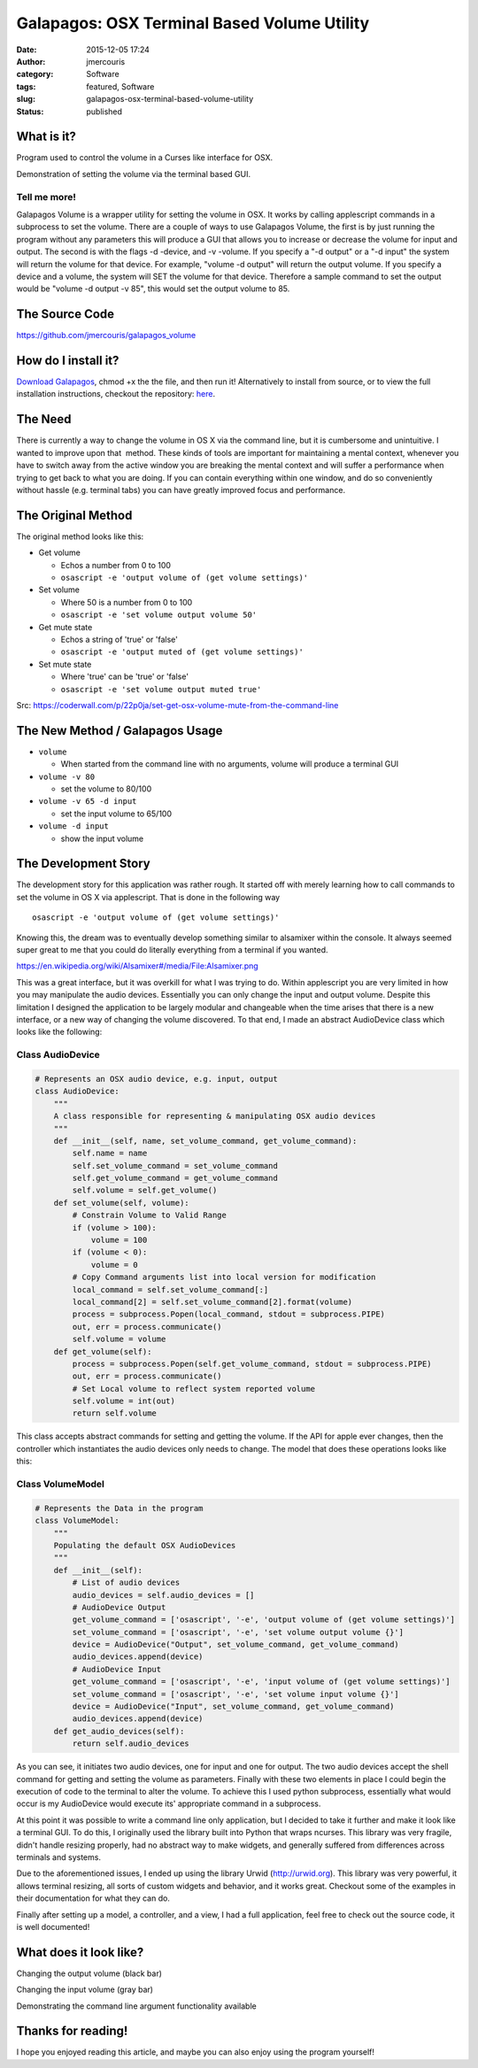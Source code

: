 Galapagos: OSX Terminal Based Volume Utility
############################################
:date: 2015-12-05 17:24
:author: jmercouris
:category: Software
:tags: featured, Software
:slug: galapagos-osx-terminal-based-volume-utility
:status: published

What is it?
===========

Program used to control the volume in a Curses like interface for OSX.

|output|

Demonstration of setting the volume via the terminal based GUI.

Tell me more!
-------------

Galapagos Volume is a wrapper utility for setting the volume in OSX. It
works by calling applescript commands in a subprocess to set the volume.
There are a couple of ways to use Galapagos Volume, the first is by just
running the program without any parameters this will produce a GUI that
allows you to increase or decrease the volume for input and output. The
second is with the flags -d -device, and -v -volume. If you specify a
"-d output" or a "-d input" the system will return the volume for that
device. For example, "volume -d output" will return the output volume.
If you specify a device and a volume, the system will SET the volume for
that device. Therefore a sample command to set the output would be
"volume -d output -v 85", this would set the output volume to 85.

The Source Code
===============

https://github.com/jmercouris/galapagos_volume

How do I install it?
====================

`Download
Galapagos <https://github.com/jmercouris/galapagos_volume/blob/master/dist/volume>`__,
chmod +x the the file, and then run it! Alternatively to install from
source, or to view the full installation instructions, checkout the
repository: \ `here <https://github.com/jmercouris/galapagos_volume>`__.

The Need
========

There is currently a way to change the volume in OS X via the command
line, but it is cumbersome and unintuitive. I wanted to improve upon
that  method. These kinds of tools are important for maintaining a
mental context, whenever you have to switch away from the active window
you are breaking the mental context and will suffer a performance when
trying to get back to what you are doing. If you can contain everything
within one window, and do so conveniently without hassle (e.g. terminal
tabs) you can have greatly improved focus and performance.

The Original Method
===================

The original method looks like this:

-  Get volume

   -  Echos a number from 0 to 100
   -  ``osascript -e 'output volume of (get volume settings)'``

-  Set volume

   -  Where 50 is a number from 0 to 100
   -  ``osascript -e 'set volume output volume 50'``

-  Get mute state

   -  Echos a string of 'true' or 'false'
   -  ``osascript -e 'output muted of (get volume settings)'``

-  Set mute state

   -  Where 'true' can be 'true' or 'false'
   -  ``osascript -e 'set volume output muted true'``

Src: \ https://coderwall.com/p/22p0ja/set-get-osx-volume-mute-from-the-command-line

The New Method / Galapagos Usage
================================

-  ``volume``

   -  When started from the command line with no arguments, volume will
      produce a terminal GUI

-  ``volume -v 80``

   -  set the volume to 80/100

-  ``volume -v 65 -d input``

   -  set the input volume to 65/100

-  ``volume -d input``

   -  show the input volume

The Development Story
=====================

The development story for this application was rather rough. It started
off with merely learning how to call commands to set the volume in OS X
via applescript. That is done in the following way

::

    osascript -e 'output volume of (get volume settings)'

Knowing this, the dream was to eventually develop something similar to
alsamixer within the console. It always seemed super great to me that
you could do literally everything from a terminal if you wanted.

|https://en.wikipedia.org/wiki/Alsamixer#/media/File:Alsamixer.png|

https://en.wikipedia.org/wiki/Alsamixer#/media/File:Alsamixer.png

This was a great interface, but it was overkill for what I was trying to
do. Within applescript you are very limited in how you may manipulate
the audio devices. Essentially you can only change the input and output
volume. Despite this limitation I designed the application to be largely
modular and changeable when the time arises that there is a new
interface, or a new way of changing the volume discovered. To that end,
I made an abstract AudioDevice class which looks like the following:

Class AudioDevice
-----------------

.. code-block:: python

    # Represents an OSX audio device, e.g. input, output
    class AudioDevice:
        """
        A class responsible for representing & manipulating OSX audio devices
        """
        def __init__(self, name, set_volume_command, get_volume_command):
            self.name = name
            self.set_volume_command = set_volume_command
            self.get_volume_command = get_volume_command
            self.volume = self.get_volume()
        def set_volume(self, volume):
            # Constrain Volume to Valid Range
            if (volume > 100):
                volume = 100
            if (volume < 0):
                volume = 0
            # Copy Command arguments list into local version for modification
            local_command = self.set_volume_command[:]
            local_command[2] = self.set_volume_command[2].format(volume)
            process = subprocess.Popen(local_command, stdout = subprocess.PIPE)
            out, err = process.communicate()
            self.volume = volume
        def get_volume(self):
            process = subprocess.Popen(self.get_volume_command, stdout = subprocess.PIPE)
            out, err = process.communicate()
            # Set Local volume to reflect system reported volume
            self.volume = int(out)
            return self.volume

This class accepts abstract commands for setting and getting the volume.
If the API for apple ever changes, then the controller which
instantiates the audio devices only needs to change. The model that does
these operations looks like this:

Class VolumeModel
-----------------

.. code-block:: python

    # Represents the Data in the program
    class VolumeModel:
        """
        Populating the default OSX AudioDevices
        """
        def __init__(self):
            # List of audio devices
            audio_devices = self.audio_devices = []
            # AudioDevice Output
            get_volume_command = ['osascript', '-e', 'output volume of (get volume settings)']
            set_volume_command = ['osascript', '-e', 'set volume output volume {}']
            device = AudioDevice("Output", set_volume_command, get_volume_command)
            audio_devices.append(device)
            # AudioDevice Input
            get_volume_command = ['osascript', '-e', 'input volume of (get volume settings)']
            set_volume_command = ['osascript', '-e', 'set volume input volume {}']
            device = AudioDevice("Input", set_volume_command, get_volume_command)
            audio_devices.append(device)
        def get_audio_devices(self):
            return self.audio_devices

As you can see, it initiates two audio devices, one for input and one
for output. The two audio devices accept the shell command for getting
and setting the volume as parameters. Finally with these two elements in
place I could begin the execution of code to the terminal to alter the
volume. To achieve this I used python subprocess, essentially what would
occur is my AudioDevice would execute its' appropriate command in a
subprocess.

At this point it was possible to write a command line only application,
but I decided to take it further and make it look like a terminal GUI.
To do this, I originally used the library built into Python that wraps
ncurses. This library was very fragile, didn't handle resizing properly,
had no abstract way to make widgets, and generally suffered from
differences across terminals and systems.

Due to the aforementioned issues, I ended up using the library Urwid
(http://urwid.org). This library was very powerful, it allows terminal
resizing, all sorts of custom widgets and behavior, and it works great.
Checkout some of the examples in their documentation for what they can
do.

Finally after setting up a model, a controller, and a view, I had a full
application, feel free to check out the source code, it is well
documented!

What does it look like?
=======================

|Screen Shot 2015-12-05 at 18.38.09|

Changing the output volume (black bar)

|Screen Shot 2015-12-05 at 18.38.17|

Changing the input volume (gray bar)


|Screen Shot 2015-12-05 at 18.39.12|

Demonstrating the command line argument
functionality available

Thanks for reading!
===================

I hope you enjoyed reading this article, and maybe you can also enjoy
using the program yourself!


.. |output| image:: {filename}/images/output.gif
   :class: pure-img
.. |https://en.wikipedia.org/wiki/Alsamixer#/media/File:Alsamixer.png| image:: {filename}/images/Alsamixer.png
   :class: pure-img
.. |Screen Shot 2015-12-05 at 18.38.09| image:: {filename}/images/Screen-Shot-2015-12-05-at-18.38.09.png
   :class: pure-img
.. |Screen Shot 2015-12-05 at 18.38.17| image:: {filename}/images/Screen-Shot-2015-12-05-at-18.38.17.png
   :class: pure-img
.. |Screen Shot 2015-12-05 at 18.39.12| image:: {filename}/images/Screen-Shot-2015-12-05-at-18.39.12.png
   :class: pure-img
.. |Screen Shot 2015-12-05 at 18.49.46| image:: {filename}/images/Screen-Shot-2015-12-05-at-18.49.46png
   :class: pure-img
.. |Screen Shot 2015-12-05 at 18.49.48| image:: {filename}/images/Screen-Shot-2015-12-05-at-18.49.48.png
   :class: pure-img
.. |Screen Shot 2015-12-05 at 18.49.50| image:: {filename}/images/Screen-Shot-2015-12-05-at-18.49.50.png
   :class: pure-img
